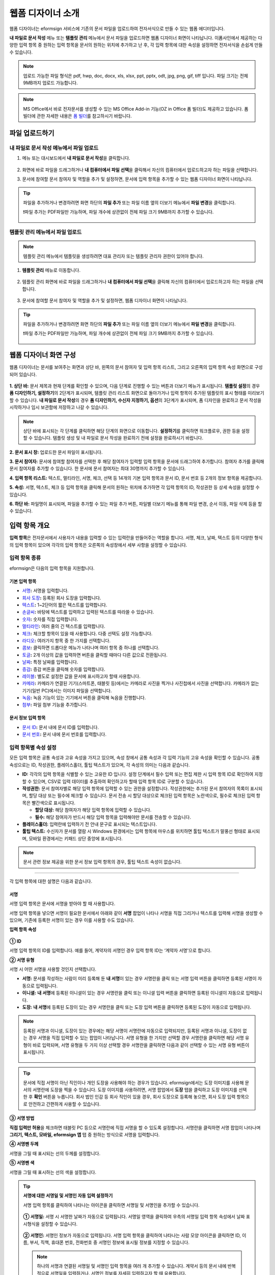 .. _webform:

====================
웹폼 디자이너 소개
====================


웹폼 디자이너는 eformsign 서비스에 기존의 문서 파일을 업로드하여 전자서식으로 만들 수 있는 웹폼 에디터입니다.

**내 파일로 문서 작성** 메뉴 또는 **템플릿 관리** 메뉴에서 문서 파일을 업로드하면 웹폼 디자이너 화면이 나타납니다. 이폼사인에서 제공하는 다양한 입력 항목 중 원하는 입력 항목을 문서의 원하는 위치에 추가하고 난 후, 각 입력 항목에 대한 속성을 설정하면 전자서식을 손쉽게 만들 수 있습니다.

.. note::

   업로드 가능한 파일 형식은 pdf, hwp, doc, docx, xls, xlsx, ppt, pptx, odt, jpg, png, gif, tiff 입니다.
   파일 크기는 전체 9MB까지 업로드 가능합니다.

.. note::

   MS Office에서 바로 전자문서를 생성할 수 있는 MS Office Add-in 기능(OZ in Office 폼 빌더)도 제공하고 있습니다. 폼 빌더에 관한 자세한 내용은 `폼 빌더 <chapter5.html#formbuilder>`__\ 를 참고하시기 바랍니다.

--------------------
파일 업로드하기 
--------------------

**내 파일로 문서 작성** 메뉴에서 파일 업로드
~~~~~~~~~~~~~~~~~~~~~~~~~~~~~~~~~~~~~~~~~~~~~~

1. 메뉴 또는 대시보드에서 **내 파일로 문서 작성**\ 을 클릭합니다.

.. figure:: resources/myfile_create_document.png
   :alt: 내 파일로 문서 작성 메뉴
   :width: 700px


2. 화면에 바로 파일을 드래그하거나 **내 컴퓨터에서 파일 선택**\ 을 클릭해서 자신의 컴퓨터에서 업로드하고자 하는 파일을 선택합니다.

   |image2|

3. 문서에 참여할 문서 참여자 및 역할을 추가 및 설정하면, 문서에 입력 항목을 추가할 수 있는 웹폼 디자이너 화면이 나타납니다.

.. figure:: resources/myfile_create_document_addparticipants.png
   :alt: 참여자 추가 화면


.. tip::

   파일을 추가하거나 변경하려면 화면 하단의 **파일 추가** 또는 파일 이름 옆의 더보기 메뉴에서 **파일 변경**\ 을 클릭합니다.

   ❗파일 추가는 PDF파일만 가능하며, 파일 개수에 상관없이 전체 파일 크기 9MB까지 추가할 수 있습니다.  

   .. figure:: resources/add-file.png
      :alt: 파일 추가/변경


**템플릿 관리** 메뉴에서 파일 업로드
~~~~~~~~~~~~~~~~~~~~~~~~~~~~~~~~~~~~~~~~

.. note::

   템플릿 관리 메뉴에서 템플릿을 생성하려면 대표 관리자 또는 템플릿 관리자 권한이 있어야 합니다.  

1. **템플릿 관리** 메뉴로 이동합니다.

.. figure:: resources/web-form_1.png
   :alt: 웹폼 디자이너 화면

2. 템플릿 관리 화면에 바로 파일을 드래그하거나 **내 컴퓨터에서 파일 선택**\ 을 클릭해 자신의 컴퓨터에서 업로드하고자 하는 파일을 선택합니다.

.. figure:: resources/web-form_2.png
   :alt: 웹폼 디자이너 화면

3. 문서에 참여할 문서 참여자 및 역할을 추가 및 설정하면, 웹폼 디자이너 화면이 나타납니다.

.. figure:: resources/web-form_3.png
   :alt: 웹폼 디자이너 화면

.. tip::

   파일을 추가하거나 변경하려면 화면 하단의 **파일 추가** 또는 파일 이름 옆의 더보기 메뉴에서 **파일 변경**\ 을 클릭합니다. 

   ❗파일 추가는 PDF파일만 가능하며, 파일 개수에 상관없이 전체 파일 크기 9MB까지 추가할 수 있습니다. 

   .. figure:: resources/template_addfile.png
      :alt: 파일 추가/변경


.. _webformdesigner_menus:

---------------------------
웹폼 디자이너 화면 구성
---------------------------

웹폼 디자이너는 문서를 보여주는 화면과 상단 바, 왼쪽의 문서 참여자 및 입력 항목 리스트, 그리고 오른쪽의 입력 항목 속성 화면으로 구성되어 있습니다.


.. figure:: resources/myfile_create_document4.png
   :alt: 웹폼 디자이너 메뉴 구성-내 파일로 문서 작성


**1. 상단 바:** 문서 제목과 현재 단계를 확인할 수 있으며, 다음 단계로 진행할 수 있는 버튼과 더보기 메뉴가 표시됩니다. 
**템플릿 설정**\ 의 경우 **폼 디자인하기, 설정하기**\ 의 2단계가 표시되며, 템플릿 관리 리스트 화면으로 돌아가거나 입력 항목이 추가된 템플릿의 표시 형태를 미리보기할 수 있습니다. **내 파일로 문서 작성**\ 의 경우 **폼 디자인하기, 수신자 지정하기, 옵션**\ 의 3단계가 표시되며, 폼 디자인을 완료하고 문서 작성을 시작하거나 임시 보관함에 저장하고 나갈 수 있습니다.

.. note::

   상단 바에 표시되는 각 단계를 클릭하면 해당 단계의 화면으로 이동합니다. **설정하기**\ 를 클릭하면 워크플로우, 권한 등을 설정할 수 있습니다. 템플릿 생성 및 내 파일로 문서 작성을 완료하기 전에 설정을 완료하시기 바랍니다.

**2. 문서 표시 창:** 업로드한 문서 파일이 표시됩니다.


**3. 문서 참여자:** 문서에 참여할 참여자를 선택한 후 해당 참여자가 입력할 입력 항목을 문서에 드래그하여 추가합니다. 참여자 추가를 클릭해 문서 참여자를 추가할 수 있습니다. 한 문서에 문서 참여자는 최대 30명까지 추가할 수 있습니다.


**4. 입력 항목 리스트:** 텍스트, 멀티라인, 서명, 체크, 선택 등 14개의 기본 입력 항목과 문서 ID, 문서 번호 등 2개의 정보 항목을 제공합니다.

**5. 속성:** 서명, 텍스트, 체크 등 입력 항목을 클릭해 문서의 원하는 위치에 추가하면 각 입력 항목의 ID, 작성권한 등 상세 속성을 설정할 수 있습니다.

**6. 하단 바:** 파일명이 표시되며, 파일을 추가할 수 있는 파일 추가 버튼, 파일별 더보기 메뉴를 통해 파일 변경, 순서 이동, 파일 삭제 등을 할 수 있습니다.


.. _components:

---------------------------
입력 항목 개요
---------------------------

**입력 항목**\ 은 전자문서에서 사용자가 내용을 입력할 수 있는 입력란을 만들어주는 역할을 합니다. 서명, 체크, 날짜, 텍스트 등의 다양한 형식의 입력 항목이 있으며 각각의 입력 항목은 오른쪽의 속성창에서 세부 사항을 설정할 수 있습니다.

.. figure:: resources/component_web_1.png
   :alt: 웹폼 디자이너에 입력 항목을 배치한 모습
   :width: 750px


입력 항목 종류
~~~~~~~~~~~~~~~~~~

eformsign은 다음의 입력 항목을 지원합니다.


**기본 입력 항목**
--------------------------

-  `서명 <#signature2>`__\ **:** 서명을 입력합니다.

-  `회사 도장 <#company stamp2>`__\ **:** 등록된 회사 도장을 입력합니다.

-  `텍스트 <#text2>`__\ **:** 1~2단어의 짧은 텍스트를 입력합니다.

-  `손글씨 <#handwriting2>`__\ **:** 바탕에 텍스트를 입력하고 입력된 텍스트를 따라쓸 수 있습니다.

-  `숫자 <#number2>`__\ **:** 숫자를 직접 입력합니다. 

-  `멀티라인 <#text2>`__\ **:** 여러 줄의 긴 텍스트를 입력합니다.

-  `체크 <#check2>`__\ **:** 체크할 항목이 있을 때 사용합니다. 다중 선택도 설정 가능합니다.

-  `라디오 <#select2>`__\ **:** 여러가지 항목 중 한 가지를 선택합니다.

-  `콤보 <#combo2>`__\ **:** 클릭하면 드롭다운 메뉴가 나타나며 여러 항목 중 하나를 선택합니다.

-  `토글 <#toggle2>`__\ **\ :** 2개 이상의 값을 입력하면 버튼을 클릭할 때마다 다른 값으로 전환됩니다.

-  `날짜 <#date2>`__\ **:** 특정 날짜를 입력합니다.

-  `증감 <#numeric2>`__\ **:** 증감 버튼을 클릭해 숫자를 입력합니다.

-  `레이블 <#label2>`__\ **:** 별도로 설정한 값을 문서에 표시하고자 할때 사용합니다.

-  `카메라 <#camera2>`__\ **:** 카메라가 연결된 기기(스마트폰, 태블릿 등)에서는 카메라로 사진을 찍거나 사진첩에서 사진을 선택합니다. 카메라가 없는 기기(일반 PC)에서는 이미지 파일을 선택합니다.

-  `녹음 <#record2>`__\ **:** 녹음 기능이 있는 기기에서 버튼을 클릭해 녹음을 진행합니다.

-  `첨부 <#attach2>`__\ **:** 파일 첨부 기능을 추가합니다.


**문서 정보 입력 항목**
--------------------------

-  `문서 ID <#document2>`__\ **:** 문서 내에 문서 ID를 입력합니다.

-  `문서 번호 <#document2>`__\ **:** 문서 내에 문서 번호를 입력합니다.


입력 항목별 속성 설정
~~~~~~~~~~~~~~~~~~~~~~~~~~~

모든 입력 항목은 공통 속성과 고유 속성을 가지고 있으며, 속성 창에서 공통 속성과 각 입력 기능의 고유 속성을 확인할 수 있습니다. 공통 속성으로는 ID, 작성권한, 플레이스홀더, 툴팁 텍스트가 있으며, 각 속성의 의미는 다음과 같습니다.

-  **ID:** 각각의 입력 항목을 식별할 수 있는 고유한 ID 입니다. 설정 단계에서 필수 입력 또는 편집 제한 시 입력 항목 ID로 확인하여 지정할 수 있으며, CSV로 입력 데이터를 추출하여 확인하고자 할때 입력 항목 ID로 구분할 수 있습니다.

-  **작성권한:** 문서 참여자별로 해당 입력 항목에 입력할 수 있는 권한을 설정합니다. 작성권한에는 추가된 문서 참여자의 목록이 표시되며, 할당 대상 또는 필수에 체크할 수 있습니다. 문서 전송 시 할당 대상으로 체크된 입력 항목은 노란색으로, 필수로 체크된 입력 항목은 빨간색으로 표시됩니다.

   - **할당 대상:** 해당 참여자가 해당 입력 항목에 입력할 수 있습니다.
   - **필수:** 해당 참여자가 반드시 해당 입력 항목을 입력해야만 문서를 전송할 수 있습니다. 
   

-  **플레이스홀더:** 입력란에 입력하기 전 안내 문구로 표시되는 텍스트입니다.

-  **툴팁 텍스트:**  수신자가 문서를 열람 시 Windows 환경에서는 입력 항목에 마우스를 위치하면 툴팁 텍스트가 말풍선 형태로 표시되며, 모바일 환경에서는 키패드 상단 중앙에 표시됩니다.

.. note::

   문서 관련 정보 제공을 위한 문서 정보 입력 항목의 경우, 툴팁 텍스트 속성이 없습니다.


----------------------------------------------------------


각 입력 항목에 대한 설명은 다음과 같습니다.

.. _signature2:

서명
--------------------

서명 입력 항목은 문서에 서명을 받아야 할 때 사용합니다.

서명 입력 항목을 넣으면 서명이 필요한 문서에서 아래와 같이 **서명** 팝업이 나타나 서명을 직접 그리거나 텍스트를 입력해 서명을 생성할 수 있으며, 기존에 등록한 서명이 있는 경우 이를 사용할 수도 있습니다.

|image4|

**입력 항목 속성**

.. figure:: resources/Signature-component-properties_web.png
   :alt: 서명 입력 항목 속성 설정하기


**① ID**

서명 입력 항목의 ID를 입력합니다. 예를 들어, 계약자의 서명인 경우
입력 항목 ID는 ‘계약자 서명’으로 합니다.

**② 서명 유형**

서명 시 어떤 서명을 사용할 것인지 선택합니다. 


- **서명:** 문서를 작성하는 사람이 미리 등록해 둔 **내 서명**\ 이 있는 경우 서명란을 클릭 또는 서명 입력 버튼을 클릭하면 등록된 서명이 자동으로 입력됩니다.

- **이니셜:** **내 서명**\ 에 등록된 이니셜이 있는 경우 서명란을 클릭 또는 이니셜 입력 버튼을 클릭하면 등록된 이니셜이 자동으로 입력됩니다.

- **도장:** **내 서명**\ 에 등록된 도장이 있는 경우 서명란을 클릭 또는 도장 입력 버튼을 클릭하면 등록된 도장이 자동으로 입력됩니다.


.. note::

   등록된 서명과 이니셜, 도장이 있는 경우에는 해당 서명이 서명란에 자동으로 입력되지만, 등록된 서명과 이니셜, 도장이 없는 경우 서명을 직접 입력할 수 있는 팝업이 나타납니다.
   서명 유형을 한 가지만 선택할 경우 서명란을 클릭하면 해당 서명 유형이 바로 입력되며, 서명 유형을 두 가지 이상 선택할 경우 서명란을 클릭하면 다음과 같이 선택할 수 있는 서명 유형 버튼이 표시됩니다. 

   .. figure:: resources/select-signature-type.png
      :alt: 서명 유형 선택


.. tip::

   문서에 직접 서명이 아닌 직인이나 개인 도장을 사용해야 하는 경우가 있습니다. eformsign에서는 도장 이미지를 사용해 문서의 서명란에 도장을 찍을 수 있습니다. 도장 이미지를 사용하려면, 서명 팝업에서 **도장** 탭을 클릭하고 도장 이미지를 선택한 후 **확인** 버튼을 누릅니다. 회사 법인 인감 등 회사 직인이 있을 경우, 회사 도장으로 등록해 놓으면, 회사 도장 입력 항목으로 안전하고 간편하게 사용할 수 있습니다. 

**③ 서명 방법**

**직접 입력만 허용**\ 을 체크하면 태블릿 PC 등으로 서명란에 직접 서명을 할 수 있도록 설정합니다. 서명란을 클릭하면 서명 팝업이 나타나며 **그리기, 텍스트, 모바일, eformsign 앱** 탭 중 원하는 방식으로 서명을 입력합니다.

**④ 서명펜 두께**

서명을 그릴 때 표시되는 선의 두께를 설정합니다.

**⑤ 서명펜 색**

서명을 그릴 때 표시하는 선의 색을 설정합니다.


.. tip::

   **서명에 대한 서명일 및 서명인 자동 입력 설정하기**

   서명 입력 항목를 클릭하여 나타나는 아이콘을 클릭하면 서명일 및 서명인을 추가할 수 있습니다.

   .. figure:: resources/Signature-component-properties_web_icon.png
      :alt: 서명일 및 서명인


   **① 서명일:** 서명 시 서명한 날짜가 자동으로 입력됩니다. 서명일 영역을 클릭하여 우측의 서명일 입력 항목 속성에서 날짜 표시형식을 설정할 수 있습니다.

   .. figure:: resources/Signature-component-properties_web_date.png
      :alt: 서명일
      :width: 700px


   **② 서명인:** 서명인 정보가 자동으로 입력됩니다. 서명 입력 항목을 클릭하여 나타나는 사람 모양 아이콘을 클릭하면 ID, 이름, 부서, 직책, 휴대폰 번호, 전화번호 중 서명인 정보에 표시될 정보를 지정할 수 있습니다.

   .. figure:: resources/Signature-component-properties_web_signer.png
      :alt: 서명인

   .. note::

      하나의 서명과 연결된 서명일 및 서명인 입력 항목을 여러 개 추가할 수 있습니다. 계약서 등의 문서 내에 반복적으로 서명일을 입력하거나, 서명인 정보를 자세히 입력하고자 할 때 유용합니다.

----------------------------------------------------------


.. _company stamp2:

회사 도장
--------------------

회사 대표 도장, 사용 인감, 법인 인감 등 **회사 관리 > 회사 도장**\ 에 등록된 회사 도장을 입력하고자 할 때 사용합니다. 회사 도장은 **회사 관리 > 회사 도장**\ 에 등록된 도장과 사용권한을 부여받은 멤버만 사용할 수 있으며, 회사 도장에 대한 이력이 **회사 도장** 메뉴에 기록됩니다.

**입력 항목 속성**

.. figure:: resources/companystamp-component-properties_web.png
   :alt: 회사 도장 입력 항목 속성 설정하기


**① ID**

회사 도장 입력 항목의 ID를 입력합니다. 예를 들어, 법인 인감인 경우 입력 항목 ID를 '법인 인감'으로 설정합니다. 

----------------------------------------------------------

.. _text2:

텍스트와 멀티라인
--------------------

텍스트 입력 항목과 멀티라인 입력 항목 모두 텍스트 입력란을 만들 때 사용합니다. 텍스트 입력 항목은 1~2 단어의 짧은 텍스트, 멀티라인은 1줄 이상의 긴 텍스트에 적합합니다.

**입력 항목 속성**

.. figure:: resources/text-component-properties_web.png
   :alt: 텍스트와 멀티라인 입력 항목 속성 설정하기


**① ID**

텍스트/멀티라인 입력 항목의 ID를 입력합니다. 예를 들어, 홍길동, 이순신 등이 입력되는 입력 항목의 ID는 ‘이름’으로 합니다.

.. note::

   ID는 자동으로도 부여되나, 입력 항목 배치 후 각 입력 항목에 대해 수신자에게 입력 요청을 할지 여부를 결정할 때 해당 ID의 명칭이 표시되므로 사용자 자신이 인식하기 쉬운 ID를 설정하는 것을 권장합니다.

**② 기본 값**

기본으로 표시될 텍스트를 설정할 수 있습니다.


**③ 텍스트 타입**

텍스트 타입을 기본 텍스트, 주소, 패스워드 중 선택합니다. 

- **텍스트:** 일반 텍스트 입력시 사용합니다.
- **주소:** 주소 입력이 필요할 때 설정합니다. 선택 시 텍스트 입력항목을 클릭하면 주소 검색창에서 주소를 검색하여 입력할 수 있습니다.
- **패스워드:** 입력한 내용이 표시되지 않도록 설정합니다. 텍스트 입력 시 입력한 내용이 별표(*) 또는 패스워드 문자(●)로 입력되어 입력한 내용을 숨길 수 있습니다. 입력된 내용은 PDF에서도 패스워드 문자로 숨겨지며, CSV 데이터를 다운로드 받을 때에만 확인할 수 있습니다.


**④ 입력 가능 최대 글자 수**

입력 가능한 최대 글자 수(공백 포함)를 설정할 수 있습니다. 텍스트의 경우 100자, 멀티라인의 경우 400자가 기본으로 설정되어 있습니다.

.. note:: 

   **항목 크기에 맞게 글자수 제한**\ 을 체크하면, 항목 크기에 따라 글자수가 제한되도록 설정할 수 있습니다. 
   짧은 텍스트는 항목 크기를 작게, 긴 텍스트를 입력해야 하는 경우에는 항목 크기를 크게 설정해 주세요.  

**⑤ 키패드 타입(모바일만 적용)**

스마트폰, 태블릿과 같은 모바일 환경에서 문서를 작성할 때 실행할 키패드 타입을 선택합니다.

----------------------------------------------------------

.. _handwriting2:

손글씨
--------------------

손글씨 입력 항목은 미리 입력된 텍스트를 직접 따라쓰도록 해야할 때 사용합니다. 
문서 바탕에 표시될 텍스트를 입력하고 문서 수신자는 해당 텍스트를 자필로 따라쓰기 할 수 있습니다. 


.. figure:: resources/handwriting-component-example.png
   :alt: 손글씨 입력 항목 예시   

**입력 항목 속성**

.. figure:: resources/handwriting-component-properties_web.png
   :alt: 손글씨 입력 항목 속성 설정하기


**① ID**

손글씨 입력 항목의 ID를 입력합니다.

**② 펜 두께**

따라쓰기 할 때 표시되는 선의 두께를 설정합니다.

**③ 펜 색**

따라쓰기 할 때 표시되는 선의 색를 설정합니다.

**④ 따라쓰기 텍스트 표시**

아래 입력한 텍스트가 손글씨 입력 항목에 표시되도록 설정합니다.


----------------------------------------------------------

.. _number2:

숫자
--------------------

숫자 입력 항목은 금액 등 숫자를 직접 입력할 때 사용합니다.

**입력 항목 속성**

.. figure:: resources/number_property_web.png
   :alt: 숫자 입력 항목 속성 설정하기


**① ID**

숫자 입력 항목의 ID를 설정합니다. 예를 들어, 결제 금액이 입력되는 입력 항목의 ID는 ‘결제 금액’으로 설정합니다.

**② 기본 값**

기본으로 입력될 값을 설정합니다. 

**③ 음수 입력 허용**

해당 옵션을 체크하면 음수 값을 입력할 수 있습니다. 

**④ 입력 가능 최솟값/최댓값**

입력 가능한 최솟값 또는 최댓값을 설정합니다. 

.. note:: 

   최솟값을 설정한 경우 입력한 값이 설정한 최솟값보다 작으면 최솟값으로 변경되어 입력됩니다. 최댓값을 설정한 경우에는 입력한 값이 설정한 최대값보다 크면 최댓값으로 변경되어 입력됩니다. 

**⑤ 입력 가능 소수점 자릿수**

입력 가능한 소수점 자릿수를 설정합니다. 소수점 자릿수는 0~10까지 입력할 수 있습니다. 

**⑥ 천 단위 구분 기호 표시**

옵션을 체크하면 입력한 값에 자동으로 천 단위 구분 콤마가 표시됩니다.

**⑦ 접두사/접미사**

숫자에 필요한 접두사/접미사를 자동으로 입력되도록 설정합니다. 예를 들어 "총 10,000원"을 입력해야 할 경우 접두사는 "총", 접미사는 "원"으로 설정합니다. 

----------------------------------------------------------


.. _check2:

체크
--------------------

체크 입력 항목은 여러 선택 항목에 대해 다중 선택이 가능하도록 할 때 사용합니다.

.. tip::

   **체크 입력 항목과 라디오 입력 항목의 차이**

   체크 입력 항목은 **다중 선택 가능**\ 여부를 설정할 수 있습니다. 즉, 체크 입력 항목은 중복선택을 허용하나, 라디오 입력 항목은 중복입력을 허용하지 않습니다.


**입력 항목 속성**

.. figure:: resources/check-component-properties-1_web.png
   :alt: 체크 입력 항목 속성 설정하기


**① ID**

체크 입력 항목의 선택 항목은 선택 그룹 별로 같은 ID를 부여해야 합니다. 예를 들어 설문 1번 문항에 선택 항목 5개 중 선택하도록 할 경우 5개 선택 항목의 ID는 '설문 1번 문항'으로 동일해야 합니다. 동일한 ID는 아래와 같이 묶음 표시됩니다. 

.. tip::

   입력 항목을 추가할 때 (+) 버튼을 클릭하면 동일한 ID로 항목(아이템)이 추가됩니다. 

.. figure:: resources/check-component-properties-2_web.png
   :alt: 체크 입력 항목 속성 설정하기2

**② 아이템 리스트**

해당 항목에 표시될 텍스트를 입력할 수 있습니다. 텍스트는 문서에 표시되는 문구이며, 값은 CSV 파일로 입력 데이터 다운로드 시 표시되는 문구입니다. **다중 선택 가능**\ 을 해제하면 아이템 리스트 중 한 항목만 선택할 수 있습니다.

**③ 선택 스타일**

속성에서 색상 및 도형 스타일을 지정할 수 있습니다. 체크를 선택하면 속성에서 체크박스가 기본으로 설정되어 있으며, 이외에 라디오 버튼, 원 표시를 선택할 수 있습니다.

다음의 예시를 보면, 왼쪽부터 체크 / 라디오 / 원 선택 시 각각 체크박스가 어떻게 표시되는지 알 수 있습니다.

|image5|

.. tip::

   오른쪽 위 아이콘을 눌러 각 스타일의 색상을 지정할 수 있습니다.
   활성화된 아이콘은 아이콘 하단에 현재 표시되는 색상의 선이 나타납니다.

   예를 들어, 체크박스의 경우 박스의 바탕색, 박스의 윤곽선, 체크 색상을 각각 지정할 수 있고, 라디오 버튼의 경우 원 윤곽선과 중심원 색상을 각각 지정할 수 있고, 원 표시의 경우 원 색상을 지정할 수 있습니다.

   |image6|

**④ 비선택 스타일**

선택되지 않은 항목에 표시될 스타일을 지정할 수 있습니다. 체크박스는 사각형, 라디오 버튼은 원형, 원 표시는 아무것도 표시되지 않습니다.

----------------------------------------------------------


.. _select2:

라디오
--------------------

라디오 입력 항목은 여러 선택 항목 중 하나의 항목만 선택할 수 있도록 할 때 사용합니다. 

**입력 항목 속성**

.. figure:: resources/Radio-component-properties_web.png
   :alt: 선택 입력 항목 속성 설정하기


**① ID**

라디오 입력 항목의 선택 항목은 선택 그룹 별로 동일한 ID를 부여해야 합니다.

예를 들어, 1번 문제에 대해 1, 2, 3, 4, 5의 보기가 있는 경우 1, 2, 3, 4, 5 항목에 같은 ID ‘1번’을 부여합니다. 2번 문제의 1, 2, 3, 4, 5 보기에는 ‘2번’ ID를 부여합니다. 

입력 항목을 추가할 때 (+) 버튼을 클릭하면 동일한 ID로 항목(아이템)이 추가됩니다. 


**② 아이템 리스트**

같은 ID를 부여한 항목은 입력 항목 속성 창의 아이템 리스트에 표시되며, 아이템 리스트에서 간편하게 텍스트를 수정할 수 있습니다. **텍스트**\ 는 문서에 표시되는 문구이며, **값**\ 은 CSV 파일로 입력 데이터 다운로드 시 표시되는 문구입니다.

**③ 선택 스타일**

라디오 입력 항목은 속성에서 스타일을 지정할 수 있습니다. 검정색 이중 원 형태가 기본으로 설정되어 있으며 드롭박스 메뉴에서 스타일을 변경할 수 있습니다.

.. tip::

   오른쪽 위 아이콘을 클릭해 상세 스타일을 변경할 수도 있습니다. 활성화된 아이콘은 아이콘 하단에 현재 표시되는 색상의 선이 나타나며, 윤곽선과 중심원의 색상을 별도로 설정할 수 있습니다.

   |image7|

**④ 비선택 스타일**

선택되지 않은 항목에 표시될 스타일을 지정할 수 있습니다.


----------------------------------------------------------


.. _combo2:

콤보
--------------------

여러가지 항목 중에서 한 항목을 선택해야 할 때 콤보 입력 항목을 사용합니다.
다음과 같이 선택란을 클릭하면 항목 리스트가 나타납니다.

|image8|

**입력 항목 속성**

.. figure:: resources/combo-component-properties_web.png
   :alt: 콤보 입력 항목 속성 설정하기


**① ID**

콤보 입력 항목의 ID를 입력합니다. 예를 들어, 좋아하는 색을 고르는 콤보 입력 항목의 경우 ID는 ‘좋아하는 색’으로 합니다.

**② 아이템 개수**

선택 항목들을 입력합니다. 엔터(Enter)로 여러 항목을 구분합니다.
**텍스트**\ 는 문서에 표시되는 문구이며, **값**\ 은 CSV 파일로 입력 데이터 다운로드 시 표시되는 문구입니다.

**③ 기본 선택 아이템**

기본으로 표시할 항목을 설정합니다.

**④ 플레이스홀더**

입력해야 할 내용에 대한 안내 문구로 값이 입력되지 않았을 때 표시됩니다.

.. note::

   콤보 입력 항목의 선택란에 ‘선택하세요’를 표시하려면, 플레이스홀더에 ‘선택하세요’를 입력하고 기본 선택 아이템으로 ‘선택하세요’를 설정합니다.

----------------------------------------------------------



.. _toggle2:

토글
--------------------

켜짐(ON), 꺼짐(OFF)과 같은 특정한 상태를 선택하도록 할 때 사용합니다. 토글 입력 항목을 사용하면 입력 항목을 클릭할 때마다 미리 설정한 항목의 순서대로 입력값이 전환됩니다.
다음과 같이 입력 항목을 클릭하여 양호, 불량 상태로 변경할 수 있습니다.

|image9|

**입력 항목 속성**

.. figure:: resources/toggle-component-properties_web.png
   :alt: 토글 입력 항목 속성


**① ID**

토글 입력 항목의 ID를 입력합니다. 예를 들어, 첫번째 점검항목에 대한 입력 항목인 경우 ‘점검항목 1’로 합니다.

**② 아이템 개수**

토글 입력 항목을 클릭할 때마다 전환될 항목 리스트를 입력합니다. 엔터(Enter)로 항목을 구분합니다.
**텍스트**\ 는 문서에 표시되는 문구이며, **값**\ 은 CSV 파일로 입력 데이터 다운로드 시 표시되는 문구입니다.

**③ 기본 선택 아이템**

기본으로 표시할 항목을 설정합니다.


----------------------------------------------------------


.. _date2:

날짜
--------------------

날짜를 입력해야 할 때 사용합니다. 입력란을 클릭하면 날짜 선택창이 나타나며 원하는 날짜를 선택할 수 있습니다.

**입력 항목 속성**

.. figure:: resources/datetime-component-properties_02_web.png
   :alt: 날짜 입력 항목 속성 설정하기


**① ID**

날짜 입력 항목의 ID를 입력합니다. 예를 들어, 휴가 시작일을 선택하는 입력 항목의 ID는 ‘휴가 시작일’로 합니다.

**② 기본 값**

기본으로 표시할 날짜를 설정합니다. **오늘 날짜로 설정**\ 에 체크하면 문서를 열었을 때 자동으로 오늘 날짜가 입력됩니다.

**③ 표시형식**

날짜가 표시되는 형식을 지정합니다. 기본 설정값은 date_yyyy-MM-dd입니다.

-  **yyyy:** 연도를 표시합니다. (yyyy년 = 2020년)

-  **MM:** 월을 표시합니다. 반드시 대문자로 표기해야 합니다. (MM월 = 8월)

-  **dd:** 일을 표시합니다. (dd일 = 10일)

‘2020년 2월 5일’과 같이 나타나도록 설정하고 싶은 경우, 표시형식에 ‘yyyy년 MM월 dd일’로 입력합니다.

**④ 입력 가능 최소/최대 날짜**

날짜 선택 시 선택할 수 있는 최소, 최대 날짜를 지정하여 입력 가능한 날짜의 범위를 설정합니다.


----------------------------------------------------------



.. _numeric2:

증감
--------------------

숫자를 증감 버튼을 눌러 입력할 수 있도록 설정할 때 사용합니다. 입력항목을 클릭하면 오른쪽에 두 개의 화살표가 나타나며, 위 아래 화살표 버튼을 클릭해 숫자를 증감시킬 수 있습니다. 

PC 키보드 환경에서는 입력 항목에 직접 원하는 숫자를 입력할 수 있으며, 스마트폰, 태블릿 환경에서는 입력 범위 숫자 리스트에서 스크롤하여 원하는 숫자를 선택할 수 있습니다.

**입력 항목 속성**

.. figure:: resources/number-component-properties_web.png
   :alt: 증감 입력 항목 속성 설정하기


**① ID**

증감 입력 항목의 ID를 입력합니다. 예를 들어, 예약 인원을 입력하는 입력 항목의 ID는 ‘예약 인원’으로 합니다.

**② 기본 값**

기본으로 표시할 숫자를 설정합니다.

**③ 증감 단위**

입력란의 증가/감소 아이콘을 클릭할 때마다 현재 입력된 값에서 증감시킬 값을 입력합니다. 예를 들어, 증감 단위를 100으로 설정하고 문서를 작성할 때 입력란 오른쪽의 위 화살표(▲)를 클릭하면 입력된 값에서 200, 300, …으로 증가합니다.

**④ 입력 가능 최솟값/최댓값**

입력 가능 최솟값/최댓값을 지정하여 입력 가능한 숫자의 범위를 설정합니다. 예를 들어, 생년월일의 경우 보통 최솟값을 1900, 최댓값을 현재 년도, 증감 단위를 1로 지정합니다. 최솟값 또는 최댓값이 지정된 상태에서 범위 외의 숫자를 입력하면 자동으로 최솟값 또는 최댓값이 입력됩니다. 즉, 최댓값이 100으로 지정되었을 때, 입력란에 101을 입력하면 숫자가 자동으로 최댓값인 100으로 변경됩니다.


----------------------------------------------------------


.. _label2:

레이블
--------------------

레이블 입력 항목은 별도로 설정한 값을 문서에 표시하고자 할 때 사용합니다.

**입력 항목 속성**

.. figure:: resources/label_property_web.png
   :alt: 레이블 입력 항목 속성 설정하기


**① ID**

레이블 입력 항목의 ID를 설정합니다.

**② 텍스트**

해당 입력란에 입력한 텍스트가 문서상에 표시됩니다.

----------------------------------------------------------

.. _camera2:

카메라
--------------------

스마트폰, 태블릿 등 카메라가 있는 기기로 사진을 찍어 문서에 삽입하고자 할 경우 사용합니다. 카메라가 없는 PC 환경에서는 입력 항목을 클릭하면 이미지 파일을 선택할 수 있는 선택창이 나타납니다. 
선택한 이미지의 크기가 입력란의 크기보다 클 경우 입력란 안에 들어갈 수 있도록 축소되어 올라갑니다.

.. note::

   카메라 입력 항목의 경우 카메라가 연결된 환경에서는 카메라 기능이 실행되고, 카메라가 연결되지 않은 환경에서는 이미지 파일 선택 창이 실행됩니다.

|image10|

**입력 항목 속성**

.. figure:: resources/Camera-component-properties_web.png
   :alt: 카메라 입력 항목 속성 설정하기


**① ID**

카메라 입력 항목의 ID를 입력합니다. 예를 들어, 신분증 사진을 촬영하는 입력 항목의 ID는 ‘신분증 사진’으로 설정합니다.


.. tip::

   **아이콘 표시**\ 에 체크하면 카메라 영역에 카메라 아이콘이 표시됩니다.

   |image11|

----------------------------------------------------------

.. _record2:

녹음
--------------------

문서에 사용자의 녹음 데이터를 저장해야 할 때 사용합니다. 녹음 입력 항목을 추가하면 뷰어에서 다음과 같이 녹음된 내용을 재생하거나 새로운 녹음을 할 수 있습니다.

|image12|

.. note::

   녹음은 eformsign 앱에서만 동작되는 기능입니다.

**입력 항목 속성**

.. figure:: resources/record_component_web.png
   :alt: 녹음 입력 항목 속성 설정하기


**① ID**

녹음 입력 항목의 ID를 입력합니다. 예를 들어, 음성 동의를 녹음하는 입력 항목의 ID는 ‘음성 동의'로 합니다.


.. tip::

   **아이콘 표시**\ 에 체크하면 녹음 영역에 마이크 아이콘이 표시됩니다.

   |image13|


----------------------------------------------------------



.. _attach2:

첨부
--------------------

문서에 별도로 첨부 파일을 추가할 수 있도록 할 경우 사용합니다. 첨부 입력 항목을 통해 문서를 첨부할 경우 문서의 맨 끝에 첨부한 문서가 새로운 페이지로 추가됩니다.

첨부 가능한 파일의 종류와 크기는 다음과 같습니다.

-  파일 종류: PDF, JPG, PNG, GIF

-  파일 크기: 최대 5MB까지

**입력 항목 속성**

.. figure:: resources/Attachment-component-properties_web.png
   :alt: 첨부 입력 항목 속성 설정하기

**① ID**

첨부 입력 항목의 ID를 입력합니다. 예를 들어, 재직증명서를 첨부하는 입력 항목의 ID는 ‘재직증명서 첨부’로 합니다.

.. tip::

   **아이콘 표시**\ 에 체크하면 첨부 영역에 클립 아이콘이 표시됩니다.

   |image14|


----------------------------------------------------------


.. _document2:

문서 정보: 문서 ID와 문서 번호
---------------------------------

문서 정보 입력 항목은 문서 내에 문서 관련 정보를 입력해야 할 때 사용합니다. 문서 ID, 문서 번호가 표시되도록 설정할 수 있습니다.

-  **문서 ID:** 시스템에서 모든 문서에 부여하는 문서의 고유한 ID로, 32자리의 알파벳과 숫자의 조합으로 표시됩니다. 예) 0077af27a98846c8872f5333920679b7

-  **문서 번호:** **템플릿 설정 > 일반 설정**\ 에서 설정된 문서 번호입니다. 문서 번호를 설정하는 방법은 `문서 번호 설정 방법 <chapter5.html#docnumber_wd>`__\ 을 참고하세요.

   .. note::

      문서 ID는 시스템에서 부여하는 문서 고유의 ID이기 때문에 별도의 설정이 필요하지 않습니다. 문서 번호 설정은 **템플릿 설정 > 일반 설정**\ 에서 할 수 있습니다.

**입력 항목 속성**

.. figure:: resources/document-domponent-properties_web.png
   :alt: 문서 입력 항목 속성 설정하기



----------------------------------------------------------



--------------------------------
템플릿에 대한 추가 설정하기
--------------------------------

문서에 입력 항목를 추가하고 나면 템플릿 제목, 문서 번호, 워크플로우 등 템플릿으로 생성되는 문서에 대한 상세 설정을 할 수 있습니다.

**폼 디자인하기** 화면에서 **설정하기** 버튼을 눌러 설정하기 화면으로 이동합니다. 설정하기 화면에서는 다음의 5가지 설정을 하여 템플릿을 설정할 수 있습니다.

-  **일반 설정:** 템플릿 이름, 약칭, 문서 제목, 문서 번호 등을 설정합니다.

-  **권한 설정:** 해당 템플릿으로 문서를 생성할 멤버나 그룹, 템플릿을 수정할 수 있는 멤버나 그룹을 지정합니다.

-  **워크플로우 설정:** 문서의 시작부터 완료까지 작성된 문서의 처리 단계를 설정합니다.

-  **필드 설정:** 필드의 표시 여부, 순서, 기본값, 자동 입력 값 등을 설정합니다.

-  **알림 설정:** 템플릿으로 생성된 문서에 대한 상태 알림의 수신자를 설정하고 최종 완료 알림 메시지를 편집합니다.


.. figure:: resources/component_web_2.png
   :alt: 템플릿의 5가지 설정 항목
   :width: 750px


.. important::

   **템플릿 배포란?** 

   해당 템플릿으로 문서를 작성할 수 있도록 하기 위해서는 템플릿을 저장한 후 반드시 **배포**\ 해야 합니다. 
   즉, 템플릿을 멤버들이 사용할 수 있도록 공개하는 것입니다.

   템플릿을 배포하지 않고 저장만 할 경우 템플릿 사용 권한이 있는 멤버들의 **템플릿으로 문서 작성** 화면에 나타나지 않습니다.

   배포하지 않은 템플릿은 아래 이미지에서와 같이 템플릿에 **배포 전**\ 이라고 표시됩니다. 템플릿을 배포하려면 템플릿의 더보기 메뉴를 클릭해 배포를 하거나, 템플릿 설정에 들어가서 저장 버튼을 클릭해 배포 여부를 선택할 수 있습니다.

   .. figure:: resources/template_publish.png
      :alt: 템플릿의 5가지 설정 항목
      :width: 750px


.. note::

   템플릿 설정에 대한 설명은 `웹폼 디자이너로 템플릿 만들기 <chapter6.html#template_wd>`__\ 를 참고하시기 바랍니다.





.. |image1| image:: resources/myfile_create_document.png
.. |image2| image:: resources/myfile_create_document2.png
   :width: 500px
.. |image4| image:: resources/signature.png
.. |image5| image:: resources/check-component-style-settings.png
.. |image6| image:: resources/check-component-properties-web-style.png
.. |image7| image:: resources/Radio-component-properties_web-style.png
.. |image8| image:: resources/combo-1.png
.. |image9| image:: resources/toggle.png
.. |image10| image:: resources/camera1.png
.. |image11| image:: resources/Camera-component-properties_web_icon.png
.. |image12| image:: resources/record1.png
   :width: 400px
.. |image13| image:: resources/record_component_web_icon.png
.. |image14| image:: resources/Attachment-component-properties_web_icon.png
